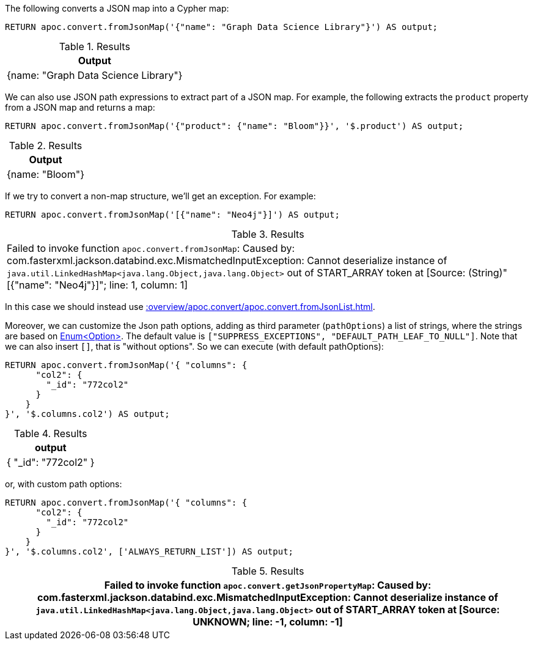 The following converts a JSON map into a Cypher map:

[source, cypher]
----
RETURN apoc.convert.fromJsonMap('{"name": "Graph Data Science Library"}') AS output;
----

.Results
[opts="header"]
|===
| Output
| {name: "Graph Data Science Library"}
|===

We can also use JSON path expressions to extract part of a JSON map.
For example, the following extracts the `product` property from a JSON map and returns a map:

[source, cypher]
----
RETURN apoc.convert.fromJsonMap('{"product": {"name": "Bloom"}}', '$.product') AS output;
----

.Results
[opts="header"]
|===
| Output
| {name: "Bloom"}
|===

If we try to convert a non-map structure, we'll get an exception.
For example:

[source, cypher]
----
RETURN apoc.convert.fromJsonMap('[{"name": "Neo4j"}]') AS output;
----

.Results
|===
| Failed to invoke function `apoc.convert.fromJsonMap`: Caused by: com.fasterxml.jackson.databind.exc.MismatchedInputException: Cannot deserialize instance of `java.util.LinkedHashMap<java.lang.Object,java.lang.Object>` out of START_ARRAY token
at [Source: (String)"[{"name": "Neo4j"}]"; line: 1, column: 1]
|===

In this case we should instead use xref::overview/apoc.convert/apoc.convert.fromJsonList.adoc[].


Moreover, we can customize the Json path options, adding as third parameter (`pathOptions`) a list of strings,
where the strings are based on https://javadoc.io/doc/com.jayway.jsonpath/json-path/{json-path-version}/com/jayway/jsonpath/Option.html[Enum<Option>].
The default value is `["SUPPRESS_EXCEPTIONS", "DEFAULT_PATH_LEAF_TO_NULL"]`. Note that we can also insert `[]`, that is "without options".
So we can execute (with default pathOptions):

[source, cypher]
----
RETURN apoc.convert.fromJsonMap('{ "columns": {
      "col2": {
        "_id": "772col2"
      }
    }
}', '$.columns.col2') AS output;
----

.Results
[opts="header"]
|===
| output
| { "_id": "772col2" }
|===

or, with custom path options:

[source, cypher]
----
RETURN apoc.convert.fromJsonMap('{ "columns": {
      "col2": {
        "_id": "772col2"
      }
    }
}', '$.columns.col2', ['ALWAYS_RETURN_LIST']) AS output;
----

.Results
[opts="header"]
|===
| Failed to invoke function `apoc.convert.getJsonPropertyMap`: Caused by: com.fasterxml.jackson.databind.exc.MismatchedInputException: Cannot deserialize instance of `java.util.LinkedHashMap<java.lang.Object,java.lang.Object>` out of START_ARRAY token at [Source: UNKNOWN; line: -1, column: -1]
|===